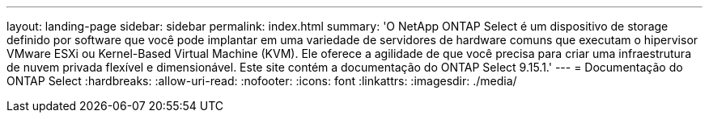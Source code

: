 ---
layout: landing-page 
sidebar: sidebar 
permalink: index.html 
summary: 'O NetApp ONTAP Select é um dispositivo de storage definido por software que você pode implantar em uma variedade de servidores de hardware comuns que executam o hipervisor VMware ESXi ou Kernel-Based Virtual Machine (KVM). Ele oferece a agilidade de que você precisa para criar uma infraestrutura de nuvem privada flexível e dimensionável. Este site contém a documentação do ONTAP Select 9.15.1.' 
---
= Documentação do ONTAP Select
:hardbreaks:
:allow-uri-read: 
:nofooter: 
:icons: font
:linkattrs: 
:imagesdir: ./media/


